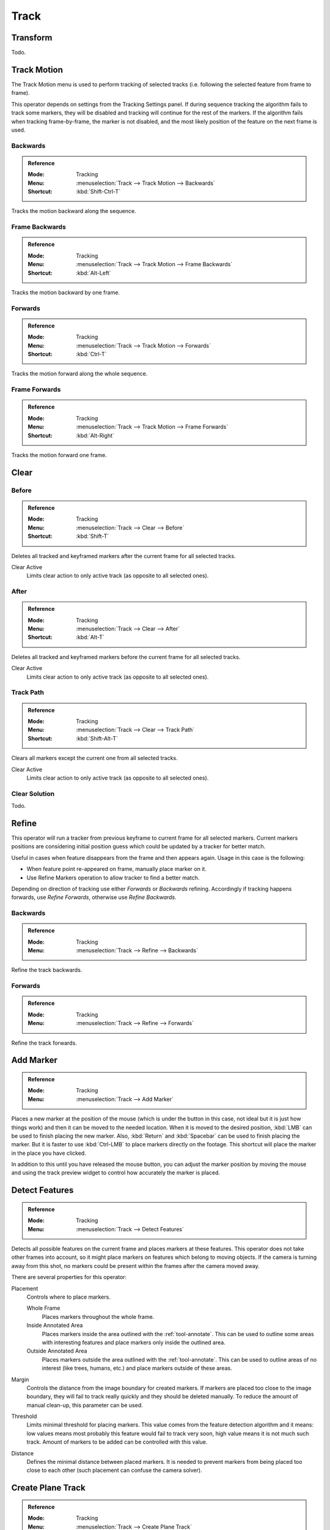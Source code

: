 
*****
Track
*****

Transform
=========

Todo.


.. _bpy.ops.clip.track_markers:

Track Motion
============

The Track Motion menu is used to perform tracking of selected tracks
(i.e. following the selected feature from frame to frame).

This operator depends on settings from the Tracking Settings panel.
If during sequence tracking the algorithm fails to track some markers,
they will be disabled and tracking will continue for the rest of the markers.
If the algorithm fails when tracking frame-by-frame, the marker is not disabled,
and the most likely position of the feature on the next frame is used.


Backwards
---------

.. admonition:: Reference
   :class: refbox

   :Mode:      Tracking
   :Menu:      :menuselection:`Track --> Track Motion --> Backwards`
   :Shortcut:  :kbd:`Shift-Ctrl-T`

Tracks the motion backward along the sequence.


Frame Backwards
---------------

.. admonition:: Reference
   :class: refbox

   :Mode:      Tracking
   :Menu:      :menuselection:`Track --> Track Motion --> Frame Backwards`
   :Shortcut:  :kbd:`Alt-Left`

Tracks the motion backward by one frame.


Forwards
--------

.. admonition:: Reference
   :class: refbox

   :Mode:      Tracking
   :Menu:      :menuselection:`Track --> Track Motion --> Forwards`
   :Shortcut:  :kbd:`Ctrl-T`

Tracks the motion forward along the whole sequence.


Frame Forwards
--------------

.. admonition:: Reference
   :class: refbox

   :Mode:      Tracking
   :Menu:      :menuselection:`Track --> Track Motion --> Frame Forwards`
   :Shortcut:  :kbd:`Alt-Right`

Tracks the motion forward one frame.


Clear
=====

.. _bpy.ops.clip.clear_track_path:

Before
------

.. admonition:: Reference
   :class: refbox

   :Mode:      Tracking
   :Menu:      :menuselection:`Track --> Clear --> Before`
   :Shortcut:  :kbd:`Shift-T`

Deletes all tracked and keyframed markers after the current frame for all selected tracks.

Clear Active
   Limits clear action to only active track (as opposite to all selected ones).


After
-----

.. admonition:: Reference
   :class: refbox

   :Mode:      Tracking
   :Menu:      :menuselection:`Track --> Clear --> After`
   :Shortcut:  :kbd:`Alt-T`

Deletes all tracked and keyframed markers before the current frame for all selected tracks.

Clear Active
   Limits clear action to only active track (as opposite to all selected ones).


Track Path
----------

.. admonition:: Reference
   :class: refbox

   :Mode:      Tracking
   :Menu:      :menuselection:`Track --> Clear --> Track Path`
   :Shortcut:  :kbd:`Shift-Alt-T`

Clears all markers except the current one from all selected tracks.

Clear Active
   Limits clear action to only active track (as opposite to all selected ones).


Clear Solution
--------------

Todo.


.. _bpy.ops.clip.refine_markers:

Refine
======

This operator will run a tracker from previous keyframe to current frame for all selected markers.
Current markers positions are considering initial position guess
which could be updated by a tracker for better match.

Useful in cases when feature disappears from the frame and then appears again. Usage in this case is the following:

- When feature point re-appeared on frame, manually place marker on it.
- Use Refine Markers operation to allow tracker to find a better match.

Depending on direction of tracking use either *Forwards* or *Backwards* refining.
Accordingly if tracking happens forwards, use *Refine Forwards*, otherwise use *Refine Backwards*.


Backwards
---------

.. admonition:: Reference
   :class: refbox

   :Mode:      Tracking
   :Menu:      :menuselection:`Track --> Refine --> Backwards`

Refine the track backwards.


Forwards
--------

.. admonition:: Reference
   :class: refbox

   :Mode:      Tracking
   :Menu:      :menuselection:`Track --> Refine --> Forwards`

Refine the track forwards.


.. _bpy.ops.clip.add_marker_move:

Add Marker
==========

.. admonition:: Reference
   :class: refbox

   :Mode:      Tracking
   :Menu:      :menuselection:`Track --> Add Marker`

Places a new marker at the position of the mouse
(which is under the button in this case, not ideal but it is just how things work)
and then it can be moved to the needed location. When it is moved to the desired position,
:kbd:`LMB` can be used to finish placing the new marker.
Also, :kbd:`Return` and :kbd:`Spacebar` can be used to finish placing the marker.
But it is faster to use :kbd:`Ctrl-LMB` to place markers directly on the footage.
This shortcut will place the marker in the place you have clicked.

In addition to this until you have released the mouse button,
you can adjust the marker position by moving the mouse and
using the track preview widget to control how accurately the marker is placed.


.. _bpy.ops.clip.detect_features:

Detect Features
===============

.. admonition:: Reference
   :class: refbox

   :Mode:      Tracking
   :Menu:      :menuselection:`Track --> Detect Features`

Detects all possible features on the current frame and places markers at these features.
This operator does not take other frames into account,
so it might place markers on features which belong to moving objects.
If the camera is turning away from this shot,
no markers could be present within the frames after the camera moved away.

There are several properties for this operator:

Placement
   Controls where to place markers.

   Whole Frame
      Places markers throughout the whole frame.
   Inside Annotated Area
      Places markers inside the area outlined with the :ref:`tool-annotate`.
      This can be used to outline some areas with interesting features
      and place markers only inside the outlined area.
   Outside Annotated Area
      Places markers outside the area outlined with the :ref:`tool-annotate`.
      This can be used to outline areas of no interest (like trees, humans, etc.)
      and place markers outside of these areas.
Margin
   Controls the distance from the image boundary for created markers.
   If markers are placed too close to the image boundary,
   they will fail to track really quickly and they should be deleted manually.
   To reduce the amount of manual clean-up, this parameter can be used.
Threshold
   Limits minimal threshold for placing markers.
   This value comes from the feature detection algorithm and it means:
   low values means most probably this feature would fail to track very soon,
   high value means it is not much such track.
   Amount of markers to be added can be controlled with this value.
Distance
   Defines the minimal distance between placed markers.
   It is needed to prevent markers from being placed too close to each other
   (such placement can confuse the camera solver).


.. _clip-tracking-plane:
.. _bpy.ops.clip.create_plane_track:

Create Plane Track
==================

.. admonition:: Reference
   :class: refbox

   :Mode:      Tracking
   :Menu:      :menuselection:`Track --> Create Plane Track`

The *Create Plane Track* operator creates a new plane track.
Planar tracking takes advantage of the fact that there are often planar surfaces in footage,
by attaching markers to points on these flat planes.
It can be used to replace things like billboards and screens on the footage with another image or video.
It also might be used for masking.

This button will create a plane object
which is deforming in the same way as plane defined by all selected point tracks.
At least four feature points tracked across the footage which belongs to
the plane you want to replace are needed. More tracks will give better estimation of plane motion.

Feature points used to estimate plane motion could be used from any place on the plane,
meaning it's not necessarily need to be corners. Corners are not always easy to be tracked,
they might be occluded. In this case you can position tracked features that lay on the same plane
far away from the actual plane which should be replaced.

This provides more information about the possible deformation of the marker in following frames,
and such markers can be tracked even if partially occluded (appear and disappear during the time).
It is only required that two neighbor frames have at least four common tracks.

An image can be projected onto the plane with
the :doc:`/compositing/types/distort/plane_track_deform` compositing node.


.. _bpy.ops.clip.solve_camera:

Solve Solution
==============

.. admonition:: Reference
   :class: refbox

   :Mode:      Tracking
   :Menu:      :menuselection:`Track --> Solve Solution`

The *Camera Motion* operator solves the motion of camera using all tracks placed
on the footage and two keyframes specified on this panel. There are some requirements:

- There should be at least eight common tracks on the both of the selected keyframes.
- There should be noticeable parallax effects between these two keyframes.

If everything goes smoothly during the solve, the average reprojection error is reported to
the information space and to the Clip editor header. Reprojection error means the average
distance between reconstructed 3D position of tracks projected back to footage and
original position of tracks. Basically, reprojection error below 0.3 means accurate reprojection,
(0.3 - 3.0) means quite nice solving which still can be used.
Values above 3 means some tracks should be tracked more accurately,
or that values for focal length or distortion coefficients were set incorrectly.

.. (todo 2.62) object solver


.. _bpy.ops.clip.join_tracks:

Join Tracks
===========

.. admonition:: Reference
   :class: refbox

   :Mode:      Tracking
   :Menu:      :menuselection:`Track --> Join Tracks`
   :Shortcut:  :kbd:`Ctrl-J`

This operator joins all selected tracks into one.
Selected tracks should not have common tracked or keyframed markers at the same frame.

.. (wip)
   Joining two tracks now works better for tracks which have got intersection by frames:
   coordinates of joined track would be interpolated linearly on segments with intersection.
   This is still not perfect from accurate solving point of view,
   but this allows to prevent camera jump which is much more annoying than sight camera slide.


.. _bpy.ops.clip.average_tracks:

Average Tracks
==============

.. admonition:: Reference
   :class: refbox

   :Mode:      Tracking
   :Menu:      :menuselection:`Track --> Average Tracks`

The Average Tracks operator creates a new tracking marker by averaging the data from the selected tracks.
This can be used to improve stability of tracking on blurry or non-very-sharp feature shapes.
The operator takes into account all :doc:`Marker properties </movie_clip/tracking/clip/sidebar/track/marker>`
however, disabled markers do not affect the averaging.

Gaps in the original tracks will be linearly interpolated, to reduce result track jump.
Note that this only applies to gaps "inbetween".
This means that if an track does not have markers in the beginning or end of it,
there is nothing to interpolate with and the resulting track will jump.

Keep Orignial
   When enabled, the selected tracks are not deleted;
   when disabled, the selected tracks are deleted.


Copy Tracks
===========

Todo.


Paste Tracks
============

Todo.


Animation
=========

Todo.


Show/Hide
=========

Todo.


Clean Up
========

.. _bpy.ops.clip.clean_tracks:

Clean Tracks
------------

.. admonition:: Reference
   :class: refbox

   :Mode:      Tracking
   :Menu:      :menuselection:`Track --> Clean Up --> Clean Tracks`

Identifies all tracks which matches settings from above and performs desired action on them.

Tracked Frames
   Tracks or tracked segments shorter than this number of frames will be removed.
Reprojection Error
   Tracks which has reprojection error higher than this value will be removed.
Action
   Several actions can be performed for bad tracks.

   Select
      They can simply be selected.
   Delete Track
      The whole track can be deleted.
   Delete Segments
      Bad segments of tracked sequence can be removed.


.. _bpy.ops.clip.filter_tracks:

Filter Tracks
-------------

.. admonition:: Reference
   :class: refbox

   :Mode:      Tracking
   :Menu:      :menuselection:`Track --> Clean Up --> Filter Tracks`

This operator deletes obviously bad tracks (for example, the ones which are too short).
Additionally, it identifies tracks which has suspicious spikes in their motion and selects them.


.. _bpy.ops.clip.delete_track:

Delete Track
============

.. admonition:: Reference
   :class: refbox

   :Mode:      Tracking
   :Menu:      :menuselection:`Track --> Delete Track`
   :Shortcut:  :kbd:`X`

Delete all selected tracks.


Delete Marker
=============

.. admonition:: Reference
   :class: refbox

   :Mode:      Tracking
   :Menu:      :menuselection:`Track --> Delete Marker`
   :Shortcut:  :kbd:`Shift-X`

Todo.
